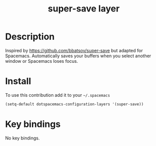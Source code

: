 #+TITLE: super-save layer
#+HTML_HEAD_EXTRA: <link rel="stylesheet" type="text/css" href="../css/readtheorg.css" />

#+CAPTION: logo

* Table of Contents                                        :TOC_4_org:noexport:
 - [[Description][Description]]
 - [[Install][Install]]
 - [[Key bindings][Key bindings]]

* Description
Inspired by https://github.com/bbatsov/super-save but adapted for Spacemacs.
Automatically saves your buffers when you select another window or Spacemacs loses focus.

* Install
To use this contribution add it to your =~/.spacemacs=

#+begin_src emacs-lisp
  (setq-default dotspacemacs-configuration-layers '(super-save))
#+end_src

* Key bindings

No key bindings.
